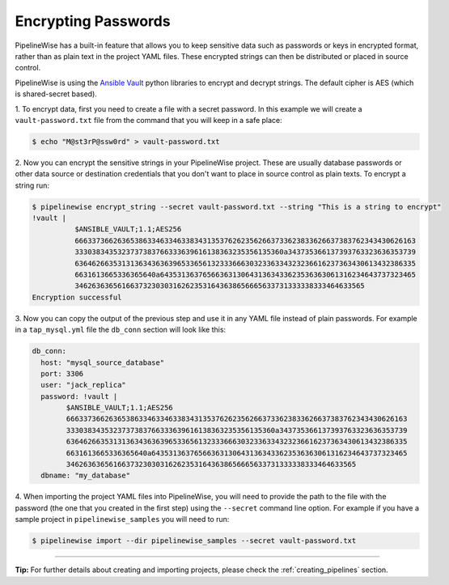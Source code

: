 .. _encrypting_passwords:

Encrypting Passwords
====================

PipelineWise has a built-in feature that allows you to keep sensitive data such as passwords or keys
in encrypted format, rather than as plain text in the project YAML files. These encrypted strings can
then be distributed or placed in source control.

PipelineWise is using the `Ansible Vault <https://docs.ansible.com/ansible/latest/user_guide/vault.html>`_
python libraries to encrypt and decrypt strings. The default cipher is AES (which is shared-secret based).

1. To encrypt data, first you need to create a file with a secret password. In this example we will create
a ``vault-password.txt`` file from the command that you will keep in a safe place:

.. code-block:: bash

    $ echo "M@st3rP@ssw0rd" > vault-password.txt


2. Now you can encrypt the sensitive strings in your PipelineWise project. These are usually database passwords
or other data source or destination credentials that you don't want to place in source control as
plain texts. To encrypt a string run:

.. code-block:: bash

    $ pipelinewise encrypt_string --secret vault-password.txt --string "This is a string to encrypt"
    !vault |
              $ANSIBLE_VAULT;1.1;AES256
              66633736626365386334633463383431353762623562663733623833626637383762343430626163
              3330383435323737383766333639616138363235356135360a343735366137393763323636353739
              63646266353131363436363965336561323336663032336334323236616237363430613432386335
              6631613665336365640a643531363765663631306431363433623536363061316234643737323465
              34626363656166373230303162623531643638656665633731333338333464633565
    Encryption successful


3. Now you can copy the output of the previous step  and use it in any YAML file instead of
plain passwords. For example in a ``tap_mysql.yml`` file the ``db_conn`` section will look like this:

.. code-block:: bash

  db_conn:
    host: "mysql_source_database"
    port: 3306
    user: "jack_replica"
    password: !vault |
          $ANSIBLE_VAULT;1.1;AES256
          66633736626365386334633463383431353762623562663733623833626637383762343430626163
          3330383435323737383766333639616138363235356135360a343735366137393763323636353739
          63646266353131363436363965336561323336663032336334323236616237363430613432386335
          6631613665336365640a643531363765663631306431363433623536363061316234643737323465
          34626363656166373230303162623531643638656665633731333338333464633565
    dbname: "my_database"

4. When importing the project YAML files into PipelineWise, you will need to provide
the path to the file with the password (the one that you created in the first step) using the
``--secret`` command line option. For example if you have a sample project in
``pipelinewise_samples`` you will need to run:

.. code-block:: bash

    $ pipelinewise import --dir pipelinewise_samples --secret vault-password.txt


------------


**Tip:**
For further details about creating and importing projects, please check the :ref:`creating_pipelines`
section.

